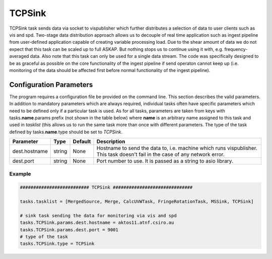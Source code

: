 TCPSink     
======

TCPSink task sends data via socket to vispublisher which further distributes a selection of data to user clients 
such as vis and spd. Two-stage data distribution approach allows us to decouple of real time application such as
ingest pipeline from user-defined application capable of creating variable processing load. Due to the shear amount
of data we do not expect that this task can be scaled up to full ASKAP. But nothing stops us to continue using it
with, e.g. frequency-averaged data. Also note that this task can only be used for a single data stream. The
code was specifically designed to be as graceful as possible on the core functionality of the ingest pipeline
if send operaton cannot keep up (i.e. monitoring of the data should be affected first before normal functionality
of the ingest pipeline).

Configuration Parameters
------------------------

The program requires a configuration file be provided on the command line. This
section describes the valid parameters. In addition to mandatory parameters which are
always required, individual tasks often have specific parameters which need to be
defined only if a particular task is used. As for all tasks, parameters are taken
from keys with tasks.\ **name**\ .params prefix (not shown in the table below) where
**name** is an arbitrary name assigned to this task and used in *tasklist* (this allows us
to run the same task more than once with different parameters. The type of
the task defined by tasks.\ **name**\ .type should be set to *TCPSink*.


+----------------------------+-------------------+------------+--------------------------------------------------------------+
|**Parameter**               |**Type**           |**Default** |**Description**                                               |
|                            |                   |            |                                                              |
+============================+===================+============+==============================================================+
|dest.hostname               |string             |None        |Hostname to send the data to, i.e. machine which runs         |
|                            |                   |            |vispublisher. This task doesn't fail in the case of any       |
|                            |                   |            |network error.                                                |
+----------------------------+-------------------+------------+--------------------------------------------------------------+
|dest.port                   |string             |None        |Port number to use. It is passed as a string to asio library. |
+----------------------------+-------------------+------------+--------------------------------------------------------------+

Example
~~~~~~~

.. code-block:: bash

    ########################## TCPSink ##############################

    tasks.tasklist = [MergedSource, Merge, CalcUVWTask, FringeRotationTask, MSSink, TCPSink]

    # sink task sending the data for monitoring via vis and spd
    tasks.TCPSink.params.dest.hostname = aktos11.atnf.csiro.au
    tasks.TCPSink.params.dest.port = 9001
    # type of the task
    tasks.TCPSink.type = TCPSink

